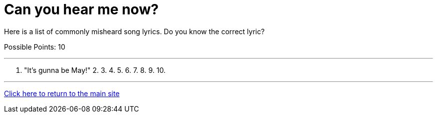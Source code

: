 = Can you hear me now?

[example]
====
Here is a list of commonly misheard song lyrics. Do you know the correct lyric?

Possible Points: 10
====

'''

1. "It's gunna be May!"
2. 
3. 
4. 
5. 
6. 
7. 
8. 
9. 
10.

'''

link:../../../index.html[Click here to return to the main site]